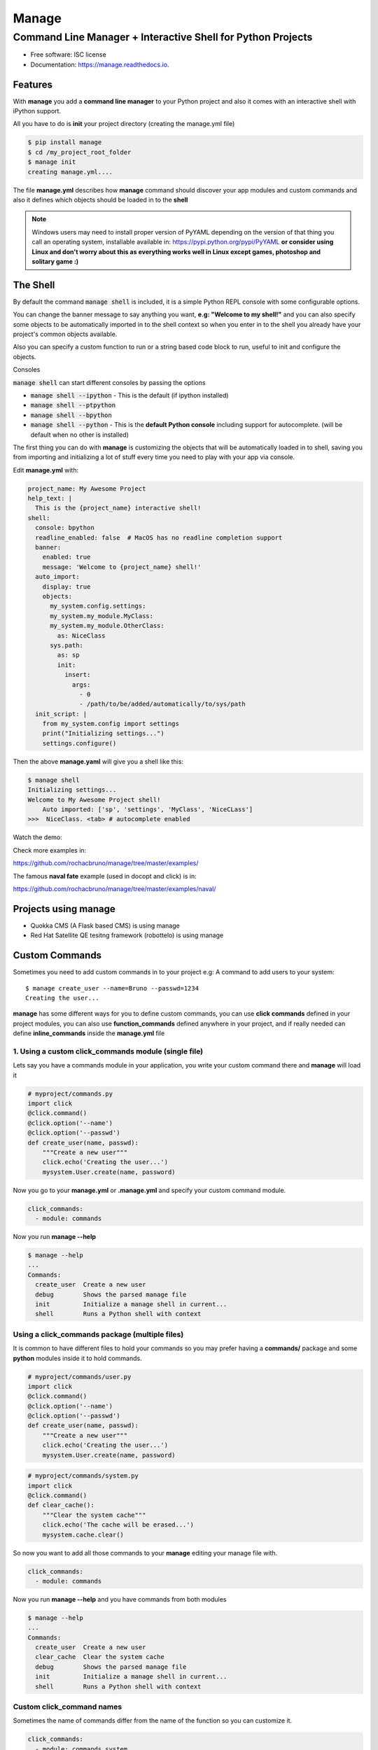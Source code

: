 ======
Manage
======
------------------------------------------------------------
Command Line Manager + Interactive Shell for Python Projects
------------------------------------------------------------

.. image:: https://img.shields.io/pypi/v/manage.svg
   :target: https://pypi.python.org/pypi/manage

.. image:: https://github.com/jorgeecardona/manage/workflows/tests/badge.svg
   :target: https://github.com/jorgeecardona/manage/actions?query=workflow%3Atests

.. image:: https://readthedocs.org/projects/manage/badge/?version=latest
   :target: https://manage.readthedocs.io/en/latest/?badge=latest
   :alt: Documentation Status


* Free software: ISC license
* Documentation: https://manage.readthedocs.io.


Features
========

With **manage** you add a **command line manager** to your Python project and
also it comes with an interactive shell with iPython support.

All you have to do is **init** your project directory (creating the manage.yml file)

.. code-block:: console

    $ pip install manage
    $ cd /my_project_root_folder
    $ manage init
    creating manage.yml....

The file **manage.yml** describes how **manage** command should discover your app modules and custom commands and also it
defines which objects should be loaded in to the **shell**

.. note::

   Windows users may need to install proper version of PyYAML depending on the version of that thing you call an operating system,
   installable available in: https://pypi.python.org/pypi/PyYAML
   **or consider using Linux and don't worry about this as everything works well in Linux except games, photoshop and solitary game :)**

The Shell
=========

By default the command :code:`manage shell` is included, it is a simple Python REPL console with some
configurable options.

You can change the banner message to say anything you want, **e.g: "Welcome to my shell!"** and you can also
specify some objects to be automatically imported in to the shell context so when you enter in to the shell you
already have your project's common objects available.

Also you can specify a custom function to run or a string based code block to run, useful to init and configure the objects.

Consoles

:code:`manage shell` can start different consoles by passing the options

- :code:`manage shell --ipython`  - This is the default (if ipython installed)
- :code:`manage shell --ptpython`
- :code:`manage shell --bpython`
- :code:`manage shell --python` - This is the **default Python console** including support for autocomplete. (will be default when no other is installed)

The first thing you can do with **manage** is customizing the objects that will be automatically loaded in to shell,
saving you from importing and initializing a lot of stuff every time you need to play with your app via console.

Edit **manage.yml** with:

.. code-block:: yaml

    project_name: My Awesome Project
    help_text: |
      This is the {project_name} interactive shell!
    shell:
      console: bpython
      readline_enabled: false  # MacOS has no readline completion support
      banner:
        enabled: true
        message: 'Welcome to {project_name} shell!'
      auto_import:
        display: true
        objects:
          my_system.config.settings:
          my_system.my_module.MyClass:
          my_system.my_module.OtherClass:
            as: NiceClass
          sys.path:
            as: sp
            init:
              insert:
                args:
                  - 0
                  - /path/to/be/added/automatically/to/sys/path
      init_script: |
        from my_system.config import settings
        print("Initializing settings...")
        settings.configure()


Then the above **manage.yaml** will give you a shell like this:

.. code-block:: console

    $ manage shell
    Initializing settings...
    Welcome to My Awesome Project shell!
        Auto imported: ['sp', 'settings', 'MyClass', 'NiceCLass']
    >>>  NiceClass. <tab> # autocomplete enabled


Watch the demo:

|asciicast|

.. |asciicast| image:: https://asciinema.org/a/51042.png
   :target: https://asciinema.org/a/51042

Check more examples in:

https://github.com/rochacbruno/manage/tree/master/examples/

The famous **naval fate** example (used in docopt and click) is in:

https://github.com/rochacbruno/manage/tree/master/examples/naval/


Projects using manage
=====================

- Quokka CMS (A Flask based CMS) is using manage
- Red Hat Satellite QE tesitng framework (robottelo) is using manage

Custom Commands
===============

Sometimes you need to add custom commands in to your project
e.g: A command to add users to your system::

  $ manage create_user --name=Bruno --passwd=1234
  Creating the user...

**manage** has some different ways for you to define custom commands,
you can use **click commands** defined in your project modules,
you can also use **function_commands** defined anywhere in your project,
and if really needed can define **inline_commands** inside the **manage.yml** file

1. Using a custom click_commands module (single file)
-----------------------------------------------------

Lets say you have a commands module in your application, you write your custom command there and **manage** will load it

.. code-block:: python

  # myproject/commands.py
  import click
  @click.command()
  @click.option('--name')
  @click.option('--passwd')
  def create_user(name, passwd):
      """Create a new user"""
      click.echo('Creating the user...')
      mysystem.User.create(name, password)


Now you go to your **manage.yml** or **.manage.yml** and specify your custom command module.

.. code-block:: yaml

  click_commands:
    - module: commands

Now you run **manage --help**

.. code-block:: console

  $ manage --help
  ...
  Commands:
    create_user  Create a new user
    debug        Shows the parsed manage file
    init         Initialize a manage shell in current...
    shell        Runs a Python shell with context


Using a click_commands package (multiple files)
-----------------------------------------------

It is common to have different files to hold your commands so you may prefer having
a **commands/** package and some **python** modules inside it to hold commands.

.. code-block:: python

  # myproject/commands/user.py
  import click
  @click.command()
  @click.option('--name')
  @click.option('--passwd')
  def create_user(name, passwd):
      """Create a new user"""
      click.echo('Creating the user...')
      mysystem.User.create(name, password)

.. code-block:: python

  # myproject/commands/system.py
  import click
  @click.command()
  def clear_cache():
      """Clear the system cache"""
      click.echo('The cache will be erased...')
      mysystem.cache.clear()

So now you want to add all those commands to your **manage** editing your manage file with.

.. code-block:: yaml

  click_commands:
    - module: commands

Now you run **manage --help**  and you have commands from both modules

.. code-block:: console

  $ manage --help
  ...
  Commands:
    create_user  Create a new user
    clear_cache  Clear the system cache
    debug        Shows the parsed manage file
    init         Initialize a manage shell in current...
    shell        Runs a Python shell with context

Custom click_command names
--------------------------

Sometimes the name of commands differ from the name of the function so you can
customize it.

.. code-block:: yaml

  click_commands:
    - module: commands.system
      config:
        clear_cache:
          name: reset_cache
          help_text: This resets the cache
    - module: commands.user
      config:
        create_user:
          name: new_user
          help_text: This creates new user

Having different namespaces
---------------------------

If customizing the name looks too much work for you, and you are only trying to handle naming conflicts
you can user namespaced commands.

.. code-block:: yaml

  namespaced: true
  click_commands:
    - module: commands

Now you run **manage --help** and you can see all the commands in the same module will be namespaced by **modulename_**

.. code-block:: console

  $ manage --help
  ...
  Commands:
    user_create_user    Create a new user
    system_clear_cache  Clear the system cache
    debug        Shows the parsed manage file
    init         Initialize a manage shell in current...
    shell        Runs a Python shell with context

And you can even customize namespace for each module separately
---------------------------------------------------------------

.. note:: If **namespaced** is true all commands will be namespaced, set it to false in order to define separately


.. code-block:: yaml

  click_commands:
    - module: commands.system
      namespace: sys
    - module: commands.user
      namespace: user

Now you run **manage --help** and you can see all the commands in the same module will be namespaced.

.. code-block:: console

  $ manage --help
  ...
  Commands:
    user_create_user  Create a new user
    sys_clear_cache  Clear the system cache
    debug        Shows the parsed manage file
    init         Initialize a manage shell in current...
    shell        Runs a Python shell with context


2. Defining your inline commands in manage file directly
--------------------------------------------------------

Sometimes your command is so simple that you do not want (or can't) have a custom module,
so you can put all your commands in yaml file directly.

.. code-block:: yaml

    inline_commands:
      - name: clear_cache
        help_text: Executes inline code to clear the cache
        context:
          - sys
          - pprint
        options:
          --days:
            default: 100
        code: |
          pprint.pprint({'clean_days': days, 'path': sys.path})


Now running **manage --help**

.. code-block:: console

  $ manage --help
  ...
  Commands:
    clear_cache  Executes inline code to clear the cache
    debug        Shows the parsed manage file
    init         Initialize a manage shell in current...
    shell        Runs a Python shell with context


And you can run using

.. code-block:: console

  $ manage clear_cache --days 15

3. Using general functions as commands
--------------------------------------
And if you already has some defined function (any callable works).

.. code-block:: python

    # my_system.functions.py
    def create_user(name, password):
        print("Creating user %s" % name)



.. code-block:: yaml

    function_commands:
      - function: my_system.functions.create_user
        name: new_user
        help_text: Create new user
        options:
          --name:
            required: true
          --password:
            required: true


Now running **manage --help**

.. code-block:: console

  $ manage --help
  ...
  Commands:
    new_user     Create new user
    debug        Shows the parsed manage file
    init         Initialize a manage shell in current...
    shell        Runs a Python shell with context

  $ manage new_user --name=Bruno --password=1234
  Creating user Bruno


Further Explanations
====================

- You can say, **how this is useful?**, There's no need to get a separate package and configure everything in yaml, just use iPython to do it. Besides, IPython configuration has a lot more options and capabilities.
- So I say: Nice! **If you don't like it, dont't use it!**

Credits
=======

- This is inspired by **Django's manage.py command**
- This is based on click_
- This package was created with Cookiecutter_ and the `audreyr/cookiecutter-pypackage`_ project template.

.. _click: http://click.pocoo.org
.. _Cookiecutter: https://github.com/audreyr/cookiecutter
.. _`audreyr/cookiecutter-pypackage`: https://github.com/audreyr/cookiecutter-pypackage

Similar projects
================

- Cobra is a `manage` for Go language https://github.com/spf13/cobra
